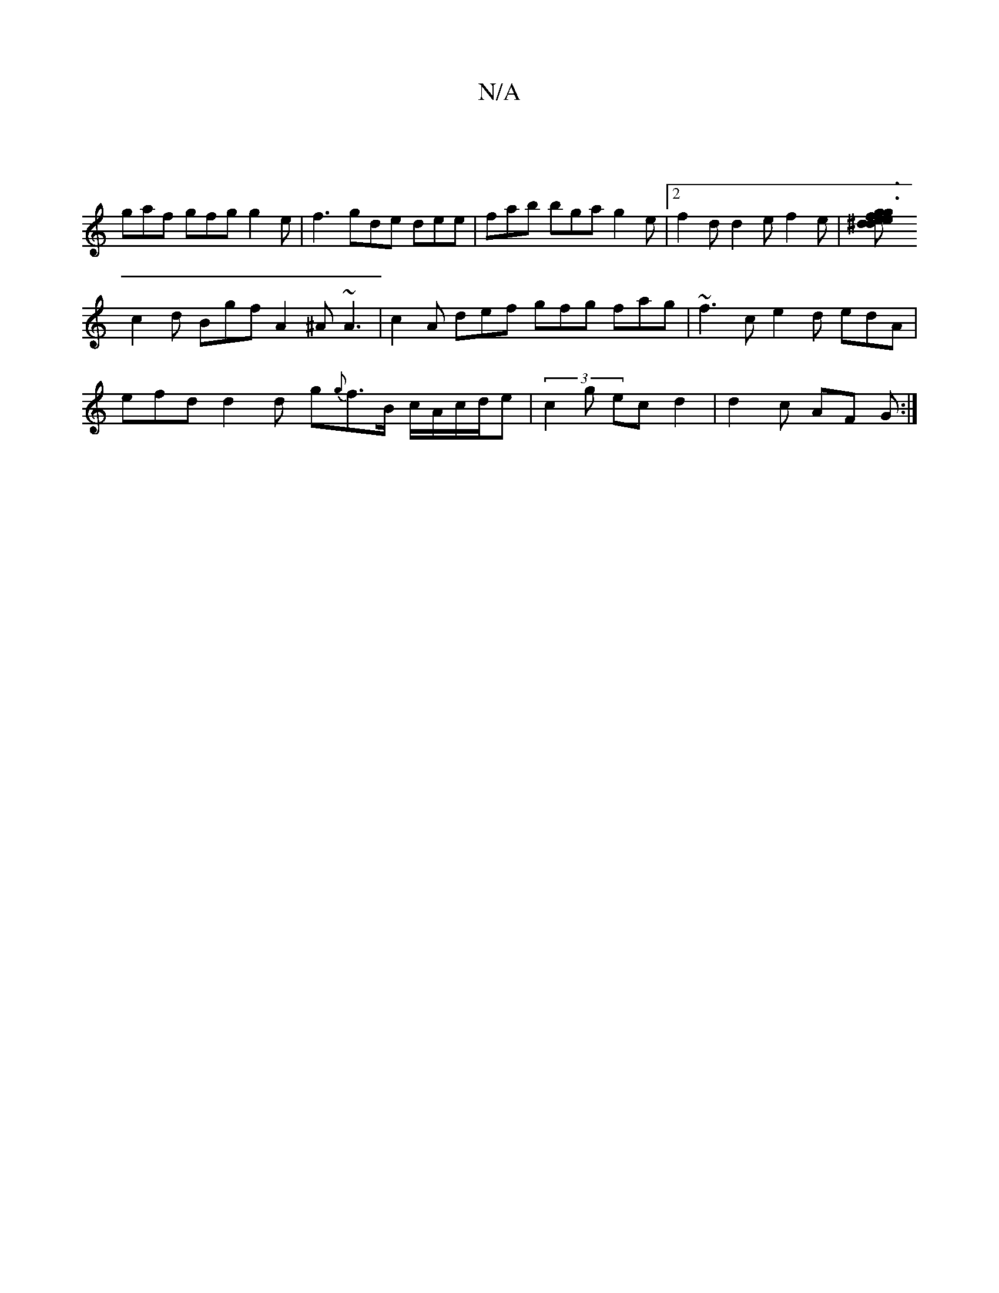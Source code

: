 X:1
T:N/A
M:4/4
R:N/A
K:Cmajor
 |
gaf gfg g2e | f3 gde dee | fab bga g2e |2 f2d d2 e f2 e |[f3 g2e de^d g3:|a2ff fded B2 |
c2d Bgf A2^A ~A3 | c2A def gfg fag|~f3 c e2 d edA |
efd d2 d g{g}f>B- c/A/c/d/e| (3c2g ec d2 | d2 c AF G :|
